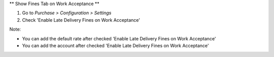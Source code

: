 ** Show Fines Tab on Work Acceptance **

#. Go to *Purchase > Configuration > Settings*
#. Check 'Enable Late Delivery Fines on Work Acceptance'

Note:

* You can add the default rate after checked 'Enable Late Delivery Fines on Work Acceptance'
* You can add the account after checked 'Enable Late Delivery Fines on Work Acceptance'
